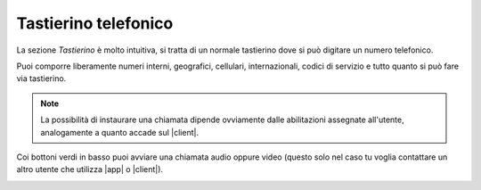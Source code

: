 .. _tastierino:

==========================================
Tastierino telefonico
==========================================

La sezione *Tastierino* è molto intuitiva, si tratta di un normale tastierino dove si può digitare un numero telefonico.

.. image:: /images/TVOXTEAM/31_tastierino.png

Puoi comporre liberamente numeri interni, geografici, cellulari, internazionali, codici di servizio e tutto quanto si può fare via tastierino.

.. note:: La possibilità di instaurare una chiamata dipende ovviamente dalle abilitazioni assegnate all'utente, analogamente a quanto accade sul |client|.

Coi bottoni verdi in basso puoi avviare una chiamata audio oppure video (questo solo nel caso tu voglia contattare un altro utente che utilizza |app| o |client|).

.. image:: /images/TVOXTEAM/32_tast2.png